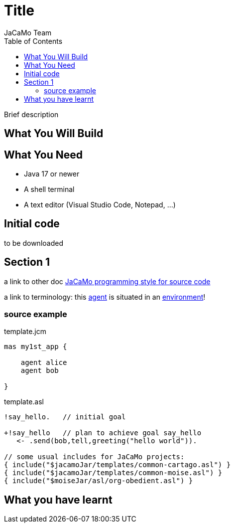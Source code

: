 = Title
:toc: right
:author: JaCaMo Team
:date: February 2023
:source-highlighter: coderay
:coderay-linenums-mode: inline
:icons: font
:prewrap!:

Brief description


== What You Will Build

== What You Need

* Java 17 or newer
* A shell terminal
* A text editor (Visual Studio Code, Notepad, ...)

== Initial code

to be downloaded 

== Section 1

a link to other doc xref:../programming-style/readme.adoc[JaCaMo programming style for source code]

a link to terminology: this xref:../terminology.adoc#agent[agent] is situated in an xref:../terminology.adoc#environment[environment]!

=== source example

[source,jacamoproject,linenums]
.template.jcm
----
mas my1st_app {

    agent alice
    agent bob

}
----


[source,jasonagent,linenums]
.template.asl
----
!say_hello.   // initial goal

+!say_hello   // plan to achieve goal say_hello
   <- .send(bob,tell,greeting("hello world")).

// some usual includes for JaCaMo projects:
{ include("$jacamoJar/templates/common-cartago.asl") }
{ include("$jacamoJar/templates/common-moise.asl") }
{ include("$moiseJar/asl/org-obedient.asl") }
----


== What you have learnt

